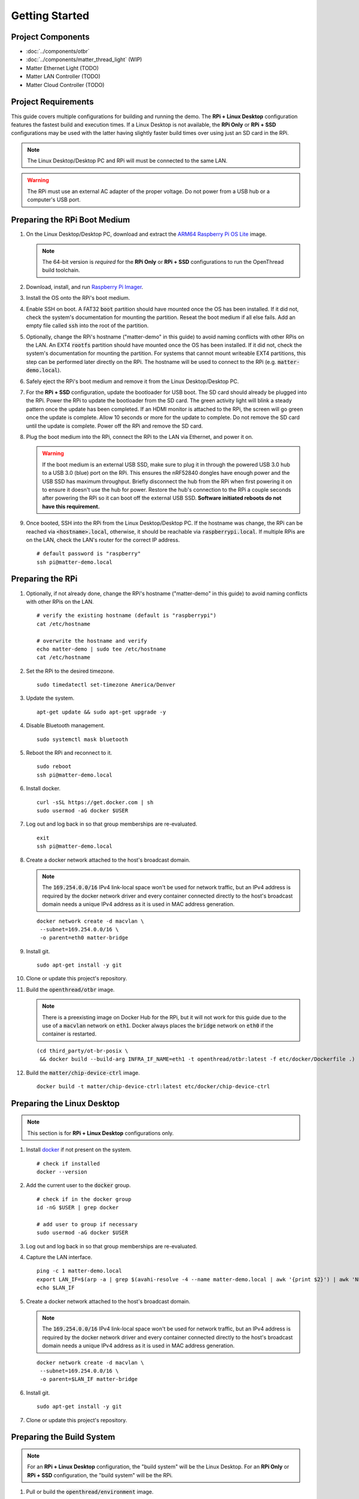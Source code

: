 .. _Raspberry Pi: https://www.raspberrypi.org/products/
.. _Best Working SSD / Storage Adapters for Raspberry Pi 4 / 400: https://jamesachambers.com/best-ssd-storage-adapters-for-raspberry-pi-4-400/
.. _Raspberry Pi 4 Bootloader USB Mass Storage Boot Guide: https://jamesachambers.com/new-raspberry-pi-4-bootloader-usb-network-boot-guide/
.. _ARM64 Raspberry Pi OS Lite: https://downloads.raspberrypi.org/raspios_lite_arm64/images/raspios_lite_arm64-2021-05-28/
.. _nRF52840 Dongle: https://www.nordicsemi.com/Products/Development-hardware/nRF52840-Dongle/GetStarted
.. _docker: https://docs.docker.com/engine/install/ubuntu/
.. _Raspberry Pi Imager: https://www.raspberrypi.org/software/
.. _How to Boot Raspberry Pi 4 / 400 From a USB SSD or Flash Drive: https://www.tomshardware.com/how-to/boot-raspberry-pi-4-usb

Getting Started
===============

Project Components
------------------

- :doc:`../components/otbr`
- :doc:`../components/matter_thread_light` (WIP)
- Matter Ethernet Light (TODO)
- Matter LAN Controller (TODO)
- Matter Cloud Controller (TODO)

Project Requirements
--------------------

This guide covers multiple configurations for building and running the demo.  The **RPi + Linux Desktop** configuration features the fastest build and execution times.  If a Linux Desktop is not available, the **RPi Only** or **RPi + SSD** configurations may be used with the latter having slightly faster build times over using just an SD card in the RPi.

.. tabs::

   .. group-tab:: RPi + Linux Desktop

     - x64 Ubuntu Linux Desktop ("Linux Desktop" in this guide)
     - `Raspberry Pi`_ 4B ("RPi" in this guide)
     - 3x `nRF52840 Dongle`_
     - External 5V AC RPi adapter (CanaKit 3.5A USB-C Used)
     - 32gb+ microSD card ("SD card" in this guide, 32Gb EVO+ Class 10 used)
     - microSD card reader
     - Ethernet cable

   .. group-tab:: RPi Only

     - Desktop PC
     - `Raspberry Pi`_ 4B ("RPi" in this guide, RPi 4B used)
     - 3x `nRF52840 Dongle`_
     - External 5V AC RPi adapter (CanaKit 3.5A USB-C Used)
     - 32Gb+ microSD card ("SD card" in this guide, 32Gb EVO+ Class 10 used)
     - microSD card reader
     - Ethernet cable

   .. group-tab:: RPi + SSD

     - Desktop PC
     - `Raspberry Pi`_ 4B ("RPi" in this guide)
     - 3x `nRF52840 Dongle`_
     - External 5V AC RPi adapter (CanaKit 3.5A USB-C Used)
     - microSD card ("SD card" in this guide, 32Gb EVO+ Class 10 used)
     - 32Gb+ microSD card reader
     - Ethernet cable
     - powered USB 3.0 hub (Sabrent 5V/2.5A 4-port USB 3.0 hub used)
     - external USB SSD (Samsung T7 500GB SSD used)

     .. note::

        See `Best Working SSD / Storage Adapters for Raspberry Pi 4 / 400`_ and `Raspberry Pi 4 Bootloader USB Mass Storage Boot Guide`_ for recommended external storage options.

.. note::

   The Linux Desktop/Desktop PC and RPi will must be connected to the same LAN.

.. warning::

   The RPi must use an external AC adapter of the proper voltage.  Do not power from a USB hub or a computer's USB port.

Preparing the RPi Boot Medium
-----------------------------

#. On the Linux Desktop/Desktop PC, download and extract the `ARM64 Raspberry Pi OS Lite`_ image.

   .. note::

      The 64-bit version is *required* for the **RPi Only** or **RPi + SSD** configurations to run the OpenThread build toolchain.

   .. tabs::

      .. group-tab:: Linux

         ::

            unzip YYYY-MM-DD-raspios-buster-arm64-lite.zip

      .. group-tab:: macOS

         Double click the :code:`.zip` archive to extract the :code:`.img` in the same folder.


      .. group-tab:: Windows

         Double click the :code:`.zip` archive.  Drag the :code:`.img` file to a desired location.

#. Download, install, and run `Raspberry Pi Imager`_.

   .. tabs::

      .. group-tab:: Linux

         ::

            # this will probably fail due to missing dependencies, that's okay
            sudo dpkg -i /path/to/imager_<X.Y.Z>_amd64.deb

            # this fixes it
            sudo apt-get install -f

            # refresh binaries known to the shell
            hash -r

            # launch the app
            rpi-imager

      .. group-tab:: macOS

            Install to **Applications** from the downloaded :code:`.dmg` file and run the app.

      .. group-tab:: Windows

            Run the downloaded :code:`.exe` installer and run the app.

#. Install the OS onto the RPi's boot medium.

   .. tabs::

      .. group-tab:: RPi + Linux Desktop

         #. Click **Choose OS** > **Use custom**  and select the :code:`YYYY-MM-DD-raspios-buster-arm64-lite.img`.

         #. Plug the microSD card reader and SD card into the Linux Desktop.

         #. Click **Choose Storage** and select the SD card.

         #. Click **Write**.

      .. group-tab:: RPi Only

         #. Click **Choose OS** > **Use custom**  and select the :code:`YYYY-MM-DD-raspios-buster-arm64-lite.img`.

         #. Plug the microSD card reader and SD card into the Desktop PC.

         #. Click **Choose Storage** and select the SD card.

         #. Click **Write**.

      .. group-tab:: RPi + SSD

         #. Click **Choose OS** > **Misc utility images** > **Bootloader** > **USB Boot**.

         #. Plug the microSD card reader and SD card into the Desktop PC.

         #. Click **Choose Storage** and select the SD card.

         #. Click **Write**.

         #. Safely eject the SD card and plug it into the RPi.

         #. Click **Choose OS** > **Use custom**  and select the :code:`YYYY-MM-DD-raspios-buster-arm64-lite.img`.

         #. Plug the external USB SSD into the Desktop PC.

         #. Click **Choose Storage** and select the external USB SSD.

         #. Click **Write**.

#. Enable SSH on boot.  A FAT32 :code:`boot` partition should have mounted once the OS has been installed.  If it did not, check the system's documentation for mounting the partition.  Reseat the boot medium if all else fails.  Add an empty file called :code:`ssh` into the root of the partition.

   .. tabs::

      .. group-tab:: Linux

         Clicking on the volume in any modern File Manager will typically mount the partition.

         ::

            touch /media/$USER/boot/ssh

      .. group-tab:: macOS

         The volume can be mounted using :code:`Disk Utility`.

         ::

            touch /Volumes/boot/ssh

      .. group-tab:: Windows

         From Windows Explorer, navigate to the mounted partition, right-click in the folder, and select **New** > **Text Document**.  Name the file :code:`ssh` without any file extension.

#. Optionally, change the RPi's hostname ("matter-demo" in this guide) to avoid naming conflicts with other RPis on the LAN.  An EXT4 :code:`rootfs` partition should have mounted once the OS has been installed.  If it did not, check the system's documentation for mounting the partition.  For systems that cannot mount writeable EXT4 partitions, this step can be performed later directly on the RPi.  The hostname will be used to connect to the RPi (e.g. :code:`matter-demo.local`).

   .. tabs::

      .. group-tab:: Linux

         ::

            # verify the existing hostname (default is "raspberrypi")
            cat /media/$USER/rootfs/etc/hostname

            # overwrite the hostname and verify
            echo matter-demo | sudo tee /media/$USER/rootfs/etc/hostname
            cat /media/$USER/rootfs/etc/hostname

#. Safely eject the RPi's boot medium and remove it from the Linux Desktop/Desktop PC.

#. For the **RPi + SSD** configuration, update the bootloader for USB boot.  The SD card should already be plugged into the RPi.  Power the RPi to update the bootloader from the SD card.  The green activity light will blink a steady pattern once the update has been completed.  If an HDMI monitor is attached to the RPi, the screen will go green once the update is complete. Allow 10 seconds or more for the update to complete.  Do not remove the SD card until the update is complete.  Power off the RPi and remove the SD card.

#. Plug the boot medium into the RPi, connect the RPi to the LAN via Ethernet, and power it on.

   .. warning::

      If the boot medium is an external USB SSD, make sure to plug it in through the powered USB 3.0 hub to a USB 3.0 (blue) port on the RPi.  This ensures the nRF52840 dongles have enough power and the USB SSD has maximum throughput.  Briefly disconnect the hub from the RPi when first powering it on to ensure it doesn't use the hub for power.  Restore the hub's connection to the RPi a couple seconds after powering the RPi so it can boot off the external USB SSD.  **Software initiated reboots do not have this requirement.**

#. Once booted, SSH into the RPi from the Linux Desktop/Desktop PC.  If the hostname was change, the RPi can be reached via :code:`<hostname>.local`, otherwise, it should be reachable via :code:`raspberrypi.local`.  If multiple RPis are on the LAN, check the LAN's router for the correct IP address.

   ::

      # default password is "raspberry"
      ssh pi@matter-demo.local

.. _Preparing the RPi:

Preparing the RPi
-----------------

#. Optionally, if not already done, change the RPi's hostname ("matter-demo" in this guide) to avoid naming conflicts with other RPis on the LAN.

   ::

      # verify the existing hostname (default is "raspberrypi")
      cat /etc/hostname

      # overwrite the hostname and verify
      echo matter-demo | sudo tee /etc/hostname
      cat /etc/hostname

#. Set the RPi to the desired timezone.

   ::

      sudo timedatectl set-timezone America/Denver

#. Update the system.

   ::

      apt-get update && sudo apt-get upgrade -y


#. Disable Bluetooth management.

   ::

      sudo systemctl mask bluetooth

#. Reboot the RPi and reconnect to it.

   ::

      sudo reboot
      ssh pi@matter-demo.local

#. Install docker.

   ::

      curl -sSL https://get.docker.com | sh
      sudo usermod -aG docker $USER

#. Log out and log back in so that group memberships are re-evaluated.

   ::

      exit
      ssh pi@matter-demo.local

#. Create a docker network attached to the host's broadcast domain.

   .. note::

      The :code:`169.254.0.0/16` IPv4 link-local space won't be used for network traffic, but an IPv4 address is required by the docker network driver and every container connected directly to the host's broadcast domain needs a unique IPv4 address as it is used in MAC address generation.

   ::

      docker network create -d macvlan \
       --subnet=169.254.0.0/16 \
       -o parent=eth0 matter-bridge

#. Install git.

   ::

      sudo apt-get install -y git

#. Clone or update this project's repository.

   .. tabs::

      .. group-tab:: Clone

         ::

            git clone --recursive -j4 https://github.com/caubut-charter/matter-rpi4-nRF52840-dongle.git
            cd matter-rpi4-nRF52840-dongle

      .. group-tab:: Update

         .. warning::

            Make sure any changes to main are saved in another branch or they will be lost.

         ::

            # change branch to main
            git checkout main
            # make local main the same as remote main (for the commit we are on locally)
            git reset --hard origin/main
            # do the same for every submodule (reverts any patches, build artifacts, etc.)
            git submodule foreach --recursive git reset --hard
            # update local main to match upstream's main (updates submodule git refs but not the files)
            git pull
            # update submodules for all the updated git refs
            git submodule update --init --recursive

#. Build the :code:`openthread/otbr` image.

   .. note::

      There is a preexisting image on Docker Hub for the RPi, but it will not work for this guide due to the use of a :code:`macvlan` network on :code:`eth1`.  Docker always places the :code:`bridge` network on :code:`eth0` if the container is restarted.

   ::

      (cd third_party/ot-br-posix \
       && docker build --build-arg INFRA_IF_NAME=eth1 -t openthread/otbr:latest -f etc/docker/Dockerfile .)

#. Build the :code:`matter/chip-device-ctrl` image.

   ::

      docker build -t matter/chip-device-ctrl:latest etc/docker/chip-device-ctrl

Preparing the Linux Desktop
---------------------------

.. note::

   This section is for **RPi + Linux Desktop** configurations only.

#. Install `docker`_ if not present on the system.

   ::

      # check if installed
      docker --version

#. Add the current user to the :code:`docker` group.

   ::

      # check if in the docker group
      id -nG $USER | grep docker

      # add user to group if necessary
      sudo usermod -aG docker $USER

#. Log out and log back in so that group memberships are re-evaluated.

#. Capture the LAN interface.

   ::

      ping -c 1 matter-demo.local
      export LAN_IF=$(arp -a | grep $(avahi-resolve -4 --name matter-demo.local | awk '{print $2}') | awk 'NF>1{print $NF}')
      echo $LAN_IF

#. Create a docker network attached to the host's broadcast domain.

   .. note::

      The :code:`169.254.0.0/16` IPv4 link-local space won't be used for network traffic, but an IPv4 address is required by the docker network driver and every container connected directly to the host's broadcast domain needs a unique IPv4 address as it is used in MAC address generation.

   ::

      docker network create -d macvlan \
       --subnet=169.254.0.0/16 \
       -o parent=$LAN_IF matter-bridge

#. Install git.

   ::

      sudo apt-get install -y git

#. Clone or update this project's repository.

   .. tabs::

      .. group-tab:: Clone

         ::

            git clone --recursive -j8 https://github.com/caubut-charter/matter-rpi4-nRF52840-dongle.git
            cd matter-rpi4-nRF52840-dongle

      .. group-tab:: Update

         .. warning::

            Make sure any changes to main are saved in another branch or they will be lost.

         ::

            # change branch to main
            git checkout main
            # make local main the same as remote main (for the commit we are on locally)
            git reset --hard origin/main
            # do the same for every submodule (reverts any patches, build artifacts, etc.)
            git submodule foreach --recursive git reset --hard
            # update local main to match upstream's main (updates submodule git refs but not the files)
            git pull
            # update submodules for all the updated git refs
            git submodule update --init --recursive


Preparing the Build System
--------------------------

.. note::

   For an **RPi + Linux Desktop** configuration, the "build system" will be the Linux Desktop.  For an **RPi Only** or **RPi + SSD** configuration, the "build system" will be the RPi.

#. Pull or build the :code:`openthread/environment` image.

   .. tabs::

      .. group-tab:: RPi + Linux Desktop

         ::

            docker pull openthread/environment:latest

      .. group-tab:: RPi Only / RPi + SSD

         .. note::

            This patch updates :code:`pip` so the binary wheel of :code:`cmake` can be pulled on some architectures (i.e. ARM64).  The dependencies to build from source are not present on the base image nor are they installed as part of the :code:`Dockerfile`.

         ::

            # Dockerfile patch
            sed -i '/python3 -m pip install -U cmake/i \    && python3 -m pip install --upgrade pip \\' \
             third_party/connectedhomeip/third_party/openthread/repo/etc/docker/environment/Dockerfile

            # **NEW 9/15/2021 Dockerfile patch**
            # developer.arm.com updated their certificate and the intermediate certifcate
            # is missing from the ca-certificates package
            sed -i \
            -e '/cd openthread/i \    && apt-get install -y wget \\' \
            -e '/cd openthread/i \    && wget https:\/\/secure.globalsign.com\/cacert\/gsrsaovsslca2018.crt -P \/tmp \\' \
            -e '/cd openthread/i \    && openssl x509 -inform der -in \/tmp\/gsrsaovsslca2018.crt -out \/tmp\/gsrsaovsslca2018.pem \\' \
            -e '/cd openthread/i \    && mv /tmp/gsrsaovsslca2018.pem "\/etc\/ssl\/certs\/$(openssl x509 -noout -subject_hash -in \/tmp\/gsrsaovsslca2018.pem).0" \\' \
             third_party/connectedhomeip/third_party/openthread/repo/etc/docker/environment/Dockerfile

            # build the image
            (cd third_party/connectedhomeip/third_party/openthread/repo \
             && docker build -t openthread/environment:latest -f etc/docker/environment/Dockerfile .)

#. Build the :code:`openthread/ot-commissioner` image.

   .. warning::

      If building on the RPi, the :code:`openthread/environment` image must finish building first.

   ::

      docker build --build-arg TZ=$(cat /etc/timezone) -t openthread/ot-commissioner:latest etc/docker/ot-commissioner

#. Build the :code:`nordicsemi/nrfutil` image.

   ::

      docker build -t nordicsemi/nrfutil:latest etc/docker/nrfutil

#. Pull or build the :code:`nordicsemi/nrfconnect-chip` image.

   .. tabs::

      .. group-tab:: RPi + Linux Desktop

         ::

            docker pull nordicsemi/nrfconnect-chip:latest

      .. group-tab:: RPi Only / RPi + SSD

         ::

            # nrfconnect-toolchain Dockerfile patch
            sed -i \
             -e '/NRF_TOOLS_URL/d' \
             -e '/JLink/d' \
             -e '/nRF-Command-Line-Tools/d' \
             -e 's/\(libpython3-dev\) \\/\1 make \\/' \
             third_party/nrfconnect-chip-docker/nrfconnect-toolchain/Dockerfile

            # build the nrfconnect-toolchain image
            DOCKER_BUILD_ARGS='--build-arg TOOLCHAIN_URL=https://armkeil.blob.core.windows.net/developer/Files/downloads/gnu-rm/9-2020q2/gcc-arm-none-eabi-9-2020-q2-update-aarch64-linux.tar.bz2' \
             third_party/nrfconnect-chip-docker/nrfconnect-toolchain/build.sh --org nordicsemi

            # nrfconnect-chip Dockerfile patch
            sed -i \
             -e 's/amd64/arm64/' \
             -e 's/g++-multilib //' \
             third_party/nrfconnect-chip-docker/nrfconnect-chip/Dockerfile

            # build the nrfconnect-chip image
            third_party/nrfconnect-chip-docker/nrfconnect-chip/build.sh --org nordicsemi

#. Build the :code:`avahi/avahi-utils` image.

   ::

      docker build -t avahi/avahi-utils:latest etc/docker/avahi-utils

References
----------

- `How to Boot Raspberry Pi 4 / 400 From a USB SSD or Flash Drive`_
